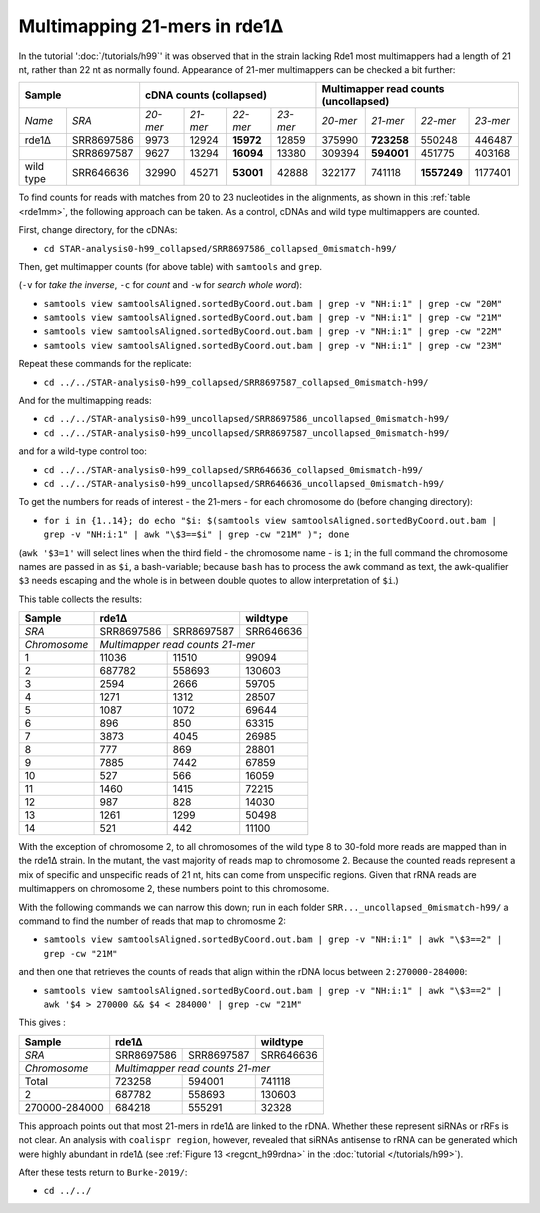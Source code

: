 .. role::  raw-html(raw)
   :format: html

.. |prgnam| replace:: :program:`Coalispr`
.. |tuts| replace:: :doc:`tutorials </tutorials>`   
.. |37C| replace:: 37\ :sup:`o`\ C 
.. .. |del| replace:: :raw-html:`&#x0394;`

Multimapping 21-mers in rde1Δ
=============================

In the tutorial ':doc:`/tutorials/h99`' it was observed that in the strain lacking Rde1 most multimappers had a length of 21 nt, rather than 22 nt as normally found. Appearance of 21-mer multimappers can be checked a bit further:

.. table::
   :name: rde1mm
   :align: left



   +-------------+-------------+----------+----------+-----------+----------+----------+------------+-------------+----------+
   | Sample                    | cDNA counts  (collapsed)                   |  Multimapper read counts (uncollapsed)         |
   +=============+=============+==========+==========+===========+==========+==========+============+=============+==========+
   | *Name*      | *SRA*       | *20-mer* | *21-mer* | *22-mer*  | *23-mer* | *20-mer* | *21-mer*   |  *22-mer*   | *23-mer* |
   +-------------+-------------+----------+----------+-----------+----------+----------+------------+-------------+----------+
   | rde1Δ       | SRR8697586  |  9973    |  12924   | **15972** |  12859   |  375990  | **723258** |  550248     |  446487  |
   +-------------+-------------+----------+----------+-----------+----------+----------+------------+-------------+----------+
   |             | SRR8697587  |  9627    |  13294   | **16094** |  13380   |  309394  | **594001** |  451775     |  403168  |
   +-------------+-------------+----------+----------+-----------+----------+----------+------------+-------------+----------+
   | wild type   | SRR646636   | 32990    |  45271   | **53001** |  42888   |  322177  | 741118     | **1557249** | 1177401  |
   +-------------+-------------+----------+----------+-----------+----------+----------+------------+-------------+----------+



To find counts for reads with matches from 20 to 23 nucleotides in the alignments, as shown in this :ref:`table <rde1mm>`, the following approach can be taken. As a control, cDNAs and wild type multimappers are counted. 

First, change directory, for the cDNAs:

- ``cd STAR-analysis0-h99_collapsed/SRR8697586_collapsed_0mismatch-h99/``

Then, get multimapper counts (for above table) with ``samtools`` and ``grep``.

| (``-v`` for *take the inverse*, ``-c`` for *count* and ``-w`` for *search whole word*):

- ``samtools view samtoolsAligned.sortedByCoord.out.bam | grep -v "NH:i:1" | grep -cw "20M"``

- ``samtools view samtoolsAligned.sortedByCoord.out.bam | grep -v "NH:i:1" | grep -cw "21M"``

- ``samtools view samtoolsAligned.sortedByCoord.out.bam | grep -v "NH:i:1" | grep -cw "22M"``

- ``samtools view samtoolsAligned.sortedByCoord.out.bam | grep -v "NH:i:1" | grep -cw "23M"``


Repeat these commands for the replicate:

- ``cd ../../STAR-analysis0-h99_collapsed/SRR8697587_collapsed_0mismatch-h99/``

And for the multimapping reads:

- ``cd ../../STAR-analysis0-h99_uncollapsed/SRR8697586_uncollapsed_0mismatch-h99/``
- ``cd ../../STAR-analysis0-h99_uncollapsed/SRR8697587_uncollapsed_0mismatch-h99/``

and for a wild-type control too:

- ``cd ../../STAR-analysis0-h99_collapsed/SRR646636_collapsed_0mismatch-h99/``
- ``cd ../../STAR-analysis0-h99_uncollapsed/SRR646636_uncollapsed_0mismatch-h99/``

To get the numbers for reads of interest - the 21-mers - for each chromosome do (before changing directory):

- ``for i in {1..14}; do echo "$i: $(samtools view samtoolsAligned.sortedByCoord.out.bam | grep -v "NH:i:1" | awk "\$3==$i" | grep -cw "21M" )"; done``

| (``awk '$3=1'`` will select lines when the third field - the chromosome name - is ``1``; in the full command the chromosome names are passed in as ``$i``, a bash-variable; because ``bash`` has to process the awk command as text, the awk-qualifier ``$3`` needs escaping and the whole is in between double quotes to allow interpretation of ``$i``.)


This table collects the results:


.. table::
   :name: rde1mmschr
   :align: left



   +----------------+-------------+-------------+----------------------+
   | Sample         |  rde1Δ                    |  wildtype            |
   +================+=============+=============+======================+
   | *SRA*          |  SRR8697586 |  SRR8697587 |  SRR646636           | 
   +----------------+-------------+-------------+----------------------+
   | *Chromosome*   | *Multimapper read counts 21-mer*                 | 
   +----------------+-------------+-------------+----------------------+
   |  1             |   11036     |   11510     |    99094             | 
   +----------------+-------------+-------------+----------------------+
   |  2             |  687782     |  558693     |   130603             |
   +----------------+-------------+-------------+----------------------+
   |  3             |    2594     |    2666     |    59705             |  
   +----------------+-------------+-------------+----------------------+
   |  4             |    1271     |    1312     |    28507             |
   +----------------+-------------+-------------+----------------------+
   |  5             |    1087     |    1072     |    69644             |
   +----------------+-------------+-------------+----------------------+
   |  6             |     896     |     850     |    63315             |
   +----------------+-------------+-------------+----------------------+
   |  7             |    3873     |    4045     |    26985             |
   +----------------+-------------+-------------+----------------------+
   |  8             |     777     |     869     |    28801             |
   +----------------+-------------+-------------+----------------------+
   |  9             |    7885     |    7442     |    67859             |
   +----------------+-------------+-------------+----------------------+
   | 10             |     527     |     566     |    16059             |
   +----------------+-------------+-------------+----------------------+
   | 11             |    1460     |    1415     |    72215             |
   +----------------+-------------+-------------+----------------------+
   | 12             |     987     |     828     |    14030             |
   +----------------+-------------+-------------+----------------------+
   | 13             |    1261     |    1299     |    50498             |
   +----------------+-------------+-------------+----------------------+
   | 14             |     521     |     442     |    11100             |
   +----------------+-------------+-------------+----------------------+


With the exception of chromosome 2, to all chromosomes of the wild type 8 to 30-fold more reads are mapped than in the rde1Δ strain. In the mutant, the vast majority of reads map to chromosome 2. Because the counted reads represent a mix of specific and unspecific reads of 21 nt, hits can come from unspecific regions. Given that rRNA reads are multimappers on chromosome 2, these numbers point to this chromosome.

With the following commands we can narrow this down; run in each folder ``SRR..._uncollapsed_0mismatch-h99/`` a command to find the number of reads that map to chromosme 2:

- ``samtools view samtoolsAligned.sortedByCoord.out.bam | grep -v "NH:i:1" | awk "\$3==2" | grep -cw "21M"``

and then one that retrieves the counts of reads that align within the rDNA locus between ``2:270000-284000``:

- ``samtools view samtoolsAligned.sortedByCoord.out.bam | grep -v "NH:i:1" | awk "\$3==2" | awk '$4 > 270000 && $4 < 284000' | grep -cw "21M"``

This gives :

.. table::
   :name: rde1mmschr2rdna
   :align: left
 
   +----------------+-------------+-------------+----------------------+
   | Sample         |  rde1Δ                    |  wildtype            |
   +================+=============+=============+======================+
   | *SRA*          |  SRR8697586 |  SRR8697587 |  SRR646636           |
   +----------------+-------------+-------------+----------------------+
   | *Chromosome*   |  *Multimapper read counts 21-mer*                |
   +----------------+-------------+-------------+----------------------+
   |  Total         |  723258     |  594001     |   741118             |
   +----------------+-------------+-------------+----------------------+
   |  2             |  687782     |  558693     |   130603             |
   +----------------+-------------+-------------+----------------------+
   |  270000-284000 |  684218     |  555291     |    32328             |
   +----------------+-------------+-------------+----------------------+


This approach points out that most 21-mers in rde1Δ are linked to the rDNA. Whether these represent siRNAs or rRFs is not clear. An analysis with ``coalispr region``, however, revealed that siRNAs antisense to rRNA can be generated which were highly abundant in rde1Δ (see :ref:`Figure 13 <regcnt_h99rdna>` in the :doc:`tutorial </tutorials/h99>`).


After these tests return to ``Burke-2019/``:

- ``cd ../../``



